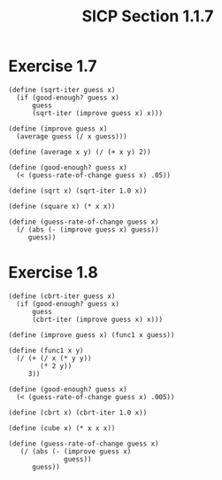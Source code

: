 #+HTML_LINK_UP: ../../index.html
#+HTML_LINK_HOME: ../../index.html
#+TITLE: SICP Section 1.1.7
* Exercise 1.7
#+BEGIN_SRC racket
  (define (sqrt-iter guess x)
    (if (good-enough? guess x)
        guess
        (sqrt-iter (improve guess x) x)))

  (define (improve guess x)
    (average guess (/ x guess)))

  (define (average x y) (/ (+ x y) 2))

  (define (good-enough? guess x)
    (< (guess-rate-of-change guess x) .05))
 
  (define (sqrt x) (sqrt-iter 1.0 x))

  (define (square x) (* x x))

  (define (guess-rate-of-change guess x)
    (/ (abs (- (improve guess x) guess))
       guess))
#+END_SRC

* Exercise 1.8
#+BEGIN_SRC racket
(define (cbrt-iter guess x)
  (if (good-enough? guess x)
      guess
      (cbrt-iter (improve guess x) x)))

(define (improve guess x) (func1 x guess))

(define (func1 x y)
  (/ (+ (/ x (* y y))
        (* 2 y))
     3))

(define (good-enough? guess x)
  (< (guess-rate-of-change guess x) .005))

(define (cbrt x) (cbrt-iter 1.0 x))

(define (cube x) (* x x x))

(define (guess-rate-of-change guess x)
   (/ (abs (- (improve guess x)
              guess))
      guess))
#+END_SRC

